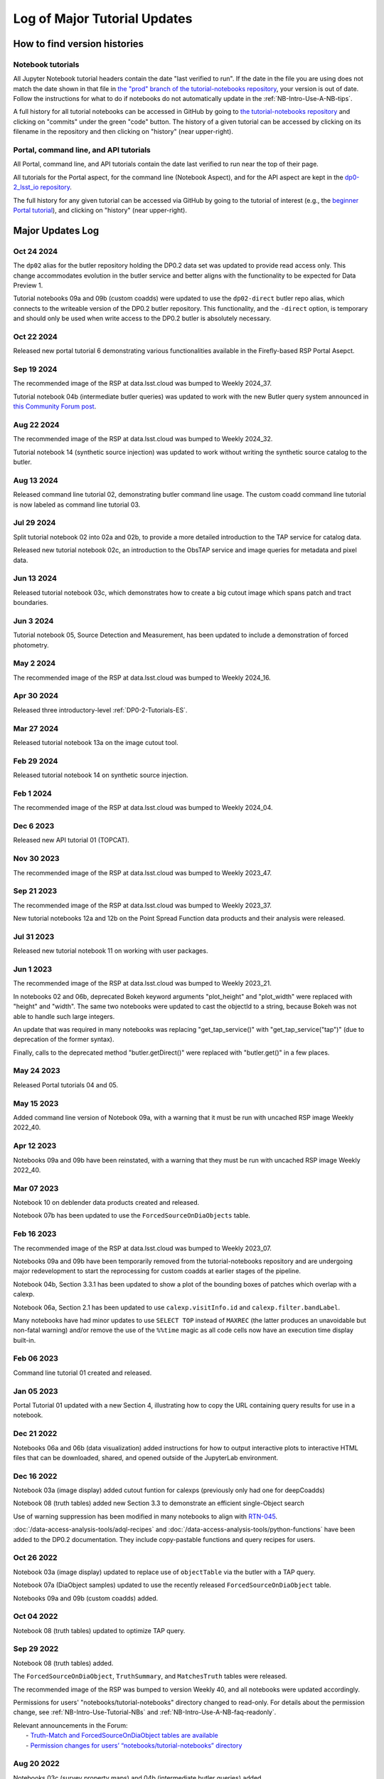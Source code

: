 .. Review the README on instructions to contribute.
.. Review the style guide to keep a consistent approach to the documentation.
.. Static objects, such as figures, should be stored in the _static directory. Review the _static/README on instructions to contribute.
.. Do not remove the comments that describe each section. They are included to provide guidance to contributors.
.. Do not remove other content provided in the templates, such as a section. Instead, comment out the content and include comments to explain the situation. For example:
    - If a section within the template is not needed, comment out the section title and label reference. Do not delete the expected section title, reference or related comments provided from the template.
    - If a file cannot include a title (surrounded by ampersands (#)), comment out the title from the template and include a comment explaining why this is implemented (in addition to applying the ``title`` directive).

.. This is the label that can be used for cross referencing this file.
.. Recommended title label format is "Directory Name"-"Title Name" -- Spaces should be replaced by hyphens.
.. _Tutorials-Examples-DP0-2-Major-Updates-Log:
.. Each section should include a label for cross referencing to a given area.
.. Recommended format for all labels is "Title Name"-"Section Name" -- Spaces should be replaced by hyphens.
.. To reference a label that isn't associated with an reST object such as a title or figure, you must include the link and explicit title using the syntax :ref:`link text <label-name>`.
.. A warning will alert you of identical labels during the linkcheck process.

#############################
Log of Major Tutorial Updates
#############################

How to find version histories
=============================

Notebook tutorials
------------------

All Jupyter Notebook tutorial headers contain the date "last verified to run".
If the date in the file you are using does not match the date shown in that file in `the "prod" branch of the tutorial-notebooks repository <https://github.com/rubin-dp0/tutorial-notebooks/tree/prod>`_, your version is out of date.
Follow the instructions for what to do if notebooks do not automatically update in the :ref:`NB-Intro-Use-A-NB-tips`. 

A full history for all tutorial notebooks can be accessed in GitHub by going to 
`the tutorial-notebooks repository <https://github.com/rubin-dp0/tutorial-notebooks>`_
and clicking on "commits" under the green "code" button.
The history of a given tutorial can be accessed by clicking on its filename
in the repository and then clicking on "history" (near upper-right).


Portal, command line, and API tutorials
---------------------------------------

All Portal, command line, and API tutorials contain the date last verified to run near the top of their page.

All tutorials for the Portal aspect, for the command line (Notebook Aspect), and for the API aspect 
are kept in the `dp0-2_lsst_io repository <https://github.com/lsst/dp0-2_lsst_io>`_.

The full history for any given tutorial can be accessed via GitHub by going to the tutorial of interest
(e.g., the `beginner Portal tutorial <https://github.com/lsst/dp0-2_lsst_io/blob/main/tutorials-examples/portal-beginner.rst>`_), 
and clicking on "history" (near upper-right).


Major Updates Log
=================

Oct 24 2024
-----------

The ``dp02`` alias for the butler repository holding the DP0.2 data set was updated to
provide read access only.
This change accommodates evolution in the butler service and better aligns with the functionality to be expected
for Data Preview 1.

Tutorial notebooks 09a and 09b (custom coadds) were updated to use the ``dp02-direct`` butler repo alias, which connects
to the writeable version of the DP0.2 butler repository.
This functionality, and the ``-direct`` option, is temporary and should only be used when
write access to the DP0.2 butler is absolutely necessary.

Oct 22 2024
-----------
Released new portal tutorial 6 demonstrating various functionalities available in the Firefly-based RSP Portal Asepct.

Sep 19 2024
-----------

The recommended image of the RSP at data.lsst.cloud was bumped to Weekly 2024_37.

Tutorial notebook 04b (intermediate butler queries) was updated to work with the new Butler query system announced in `this Community Forum post <https://community.lsst.org/t/new-butler-query-system-released/9364>`_.

Aug 22 2024
-----------

The recommended image of the RSP at data.lsst.cloud was bumped to Weekly 2024_32.

Tutorial notebook 14 (synthetic source injection) was updated to work without writing the synthetic source catalog to the butler.

Aug 13 2024
-----------

Released command line tutorial 02, demonstrating butler command line usage.
The custom coadd command line tutorial is now labeled as command line tutorial 03.

Jul 29 2024
-----------

Split tutorial notebook 02 into 02a and 02b, to provide a more detailed introduction to the TAP service for catalog data.

Released new tutorial notebook 02c, an introduction to the ObsTAP service and image queries for metadata and pixel data.

Jun 13 2024
-----------

Released tutorial notebook 03c, which demonstrates how to create a big cutout image which spans patch and tract boundaries.

Jun 3 2024
----------

Tutorial notebook 05, Source Detection and Measurement, has been updated to include a demonstration of forced photometry.

May 2 2024
----------

The recommended image of the RSP at data.lsst.cloud was bumped to Weekly 2024_16.

Apr 30 2024
-----------

Released three introductory-level :ref:`DP0-2-Tutorials-ES`. 

Mar 27 2024
-----------

Released tutorial notebook 13a on the image cutout tool.

Feb 29 2024
-----------

Released tutorial notebook 14 on synthetic source injection.

Feb 1 2024
----------

The recommended image of the RSP at data.lsst.cloud was bumped to Weekly 2024_04.

Dec 6 2023
----------

Released new API tutorial 01 (TOPCAT).

Nov 30 2023
-----------

The recommended image of the RSP at data.lsst.cloud was bumped to Weekly 2023_47.

Sep 21 2023
-----------

The recommended image of the RSP at data.lsst.cloud was bumped to Weekly 2023_37.

New tutorial notebooks 12a and 12b on the Point Spread Function data products and their analysis were released.

Jul 31 2023
-----------

Released new tutorial notebook 11 on working with user packages.

Jun 1 2023
----------

The recommended image of the RSP at data.lsst.cloud was bumped to Weekly 2023_21.

In notebooks 02 and 06b, deprecated Bokeh keyword arguments "plot_height" and "plot_width" were replaced with "height" and "width". The same two notebooks were updated to cast the objectId to a string, because Bokeh was not able to handle such large integers.

An update that was required in many notebooks was replacing "get_tap_service()" with "get_tap_service("tap")" (due to deprecation of the former syntax).

Finally, calls to the deprecated method "butler.getDirect()" were replaced with "butler.get()" in a few places.

May 24 2023
-----------

Released Portal tutorials 04 and 05.

May 15 2023
-----------

Added command line version of Notebook 09a, with a warning that it must be run with uncached RSP image Weekly 2022_40.

Apr 12 2023
-----------

Notebooks 09a and 09b have been reinstated, with a warning that they must be run with uncached RSP image Weekly 2022_40.

Mar 07 2023
-----------

Notebook 10 on deblender data products created and released.

Notebook 07b has been updated to use the ``ForcedSourceOnDiaObjects`` table.

Feb 16 2023
-----------

The recommended image of the RSP at data.lsst.cloud was bumped to Weekly 2023_07.

Notebooks 09a and 09b have been temporarily removed from the tutorial-notebooks repository and
are undergoing major redevelopment to start the reprocessing for custom coadds at earlier stages of the pipeline.

Notebook 04b, Section 3.3.1 has been updated to show a plot of the bounding boxes of patches which overlap with a calexp.

Notebook 06a, Section 2.1 has been updated to use ``calexp.visitInfo.id`` and ``calexp.filter.bandLabel``.

Many notebooks have had minor updates to use ``SELECT TOP`` instead of ``MAXREC`` (the latter produces an unavoidable but non-fatal warning)
and/or remove the use of the ``%%time`` magic as all code cells now have an execution time display built-in.

Feb 06 2023
-----------

Command line tutorial 01 created and released.

Jan 05 2023
-----------

Portal Tutorial 01 updated with a new Section 4, illustrating how to copy the URL containing query results for use in a notebook.  

Dec 21 2022
-----------

Notebooks 06a and 06b (data visualization) added instructions for how to output interactive plots to interactive HTML files that can be downloaded, shared, and opened outside of the JupyterLab environment.

Dec 16 2022
-----------

Notebook 03a (image display) added cutout funtion for calexps (previously only had one for deepCoadds)

Notebook 08 (truth tables) added new Section 3.3 to demonstrate an efficient single-Object search

Use of warning suppression has been modified in many notebooks to align with `RTN-045 <https://rtn-045.lsst.io/>`__.

:doc:`/data-access-analysis-tools/adql-recipes` and :doc:`/data-access-analysis-tools/python-functions` have been added to the DP0.2 documentation.
They include copy-pastable functions and query recipes for users.

Oct 26 2022
-----------

Notebook 03a (image display) updated to replace use of ``objectTable`` via the butler with a TAP query.

Notebook 07a (DiaObject samples) updated to use the recently released ``ForcedSourceOnDiaObject`` table.

Notebooks 09a and 09b (custom coadds) added.


Oct 04 2022
----------

Notebook 08 (truth tables) updated to optimize TAP query.


Sep 29 2022
-----------

Notebook 08 (truth tables) added.

The ``ForcedSourceOnDiaObject``, ``TruthSummary``, and ``MatchesTruth`` tables were released.

The recommended image of the RSP was bumped to version Weekly 40, and all notebooks were updated accordingly.

Permissions for users' "notebooks/tutorial-notebooks" directory changed to read-only.
For details about the permission change, see :ref:`NB-Intro-Use-Tutorial-NBs` and :ref:`NB-Intro-Use-A-NB-faq-readonly`.

| Relevant announcements in the Forum:
|  - `Truth-Match and ForcedSourceOnDiaObject tables are available <https://community.lsst.org/t/7088>`_ 
|  - `Permission changes for users’ “notebooks/tutorial-notebooks” directory <https://community.lsst.org/t/7087>`_


Aug 20 2022
-----------

Notebooks 03c (survey property maps) and 04b (intermediate butler queries) added.


June 27 2022
------------

All tutorials updated for the release of DP0.2.

